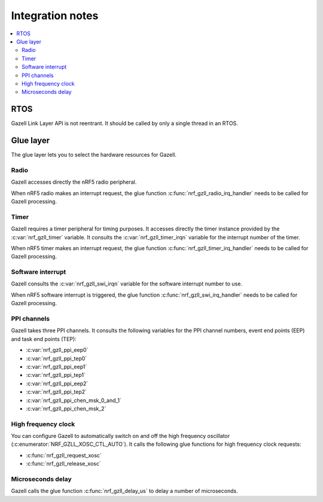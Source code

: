 .. _gzll_integration_notes:

Integration notes
#################

.. contents::
   :local:
   :depth: 2

RTOS
****

Gazell Link Layer API is not reentrant.
It should be called by only a single thread in an RTOS.

Glue layer
**********

The glue layer lets you to select the hardware resources for Gazell.

Radio
=====

Gazell accesses directly the nRF5 radio peripheral.

When nRF5 radio makes an interrupt request, the glue function :c:func:`nrf_gzll_radio_irq_handler` needs to be called for Gazell processing.

Timer
=====

Gazell requires a timer peripheral for timing purposes.
It accesses directly the timer instance provided by the :c:var:`nrf_gzll_timer` variable.
It consults the :c:var:`nrf_gzll_timer_irqn` variable for the interrupt number of the timer.

When nRF5 timer makes an interrupt request, the glue function :c:func:`nrf_gzll_timer_irq_handler` needs to be called for Gazell processing.

Software interrupt
==================

Gazell consults the :c:var:`nrf_gzll_swi_irqn` variable for the software interrupt number to use.

When nRF5 software interrupt is triggered, the glue function :c:func:`nrf_gzll_swi_irq_handler` needs to be called for Gazell processing.

PPI channels
============

Gazell takes three PPI channels.
It consults the following variables for the PPI channel numbers, event end points (EEP) and task end points (TEP):

* :c:var:`nrf_gzll_ppi_eep0`
* :c:var:`nrf_gzll_ppi_tep0`
* :c:var:`nrf_gzll_ppi_eep1`
* :c:var:`nrf_gzll_ppi_tep1`
* :c:var:`nrf_gzll_ppi_eep2`
* :c:var:`nrf_gzll_ppi_tep2`
* :c:var:`nrf_gzll_ppi_chen_msk_0_and_1`
* :c:var:`nrf_gzll_ppi_chen_msk_2`

High frequency clock
====================

You can configure Gazell to automatically switch on and off the high frequency oscillator (:c:enumerator:`NRF_GZLL_XOSC_CTL_AUTO`).
It calls the following glue functions for high frequency clock requests:

* :c:func:`nrf_gzll_request_xosc`
* :c:func:`nrf_gzll_release_xosc`

Microseconds delay
==================

Gazell calls the glue function :c:func:`nrf_gzll_delay_us` to delay a number of microseconds.
